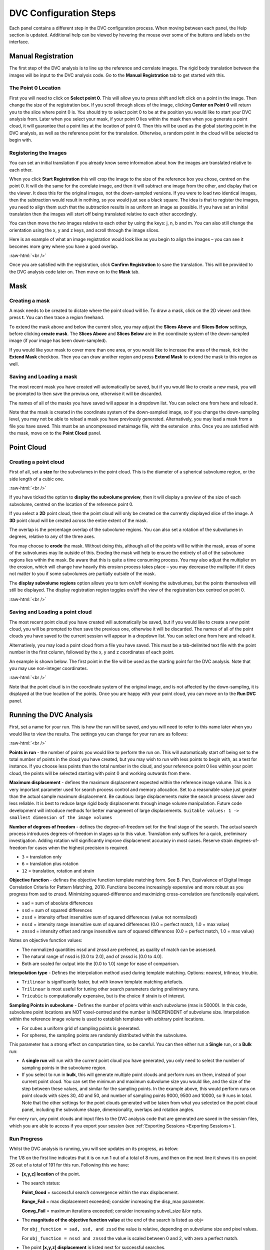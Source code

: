 DVC Configuration Steps
**************************
Each panel contains a different step in the DVC configuration process.
When moving between each panel, the Help section is updated. Additional help can be viewed by hovering the mouse over some of the buttons and labels on the interface.

Manual Registration
===================
The first step of the DVC analysis is to line up the reference and correlate images. The rigid body translation between the images will be input to the DVC analysis code. Go to the **Manual Registration** tab to get started with this.

The Point 0 Location
~~~~~~~~~~~~~~~~~~~~
First you will need to click on **Select point 0**. This will allow you to press shift and left click on a point in the image. Then change the size of the registration box.
If you scroll through slices of the image, clicking **Center on Point 0** will return you to the slice where point 0 is.
You should try to select point 0 to be at the position you would like to start your DVC analysis from. Later when you select your mask, if your point 0 lies within the mask then when you generate a point cloud, it will guarantee that a point lies at the location of point 0. Then this will be used as the global starting point in the DVC analysis, as well as the reference point for the translation.
Otherwise, a random point in the cloud will be selected to begin with.

Registering the Images
~~~~~~~~~~~~~~~~~~~~~~
You can set an initial translation if you already know some information about how the images are translated relative to each other.

When you click **Start Registration** this will crop the image to the size of the reference box you chose, centred on the point 0. It will do the same for the correlate image, and then it will subtract one image from the other, and display that on the viewer. It does this for the original images, not the down-sampled versions.
If you were to load two identical images, then the subtraction would result in nothing, so you would just see a black square. The idea is that to register the images, you need to align them such that the subtraction results in as uniform an image as possible.
If you have set an initial translation then the images will start off being translated relative to each other accordingly.

You can then move the two images relative to each other by using the keys: j, n, b and m.
You can also still change the orientation using the x, y and z keys, and scroll through the image slices. 

Here is an example of what an image registration would look like as you begin to align the images – you can see it becomes more grey where you have a good overlap.

.. image:: images/registration_example_0.png
    :width: 49%

.. image:: images/registration_example_1.png
    :width: 49%

.. role:: raw-html(raw)
    :format: html

:raw-html:`<br />`

Once you are satisfied with the registration, click **Confirm Registration** to save the translation. This will be provided to the DVC analysis code later on.
Then move on to the **Mask** tab. 

Mask
====

Creating a mask
~~~~~~~~~~~~~~~
A mask needs to be created to dictate where the point cloud will lie.
To draw a mask, click on the 2D viewer and then press **t**.
You can then trace a region freehand.

To extend the mask above and below the current slice, you may adjust the **Slices Above** and **Slices Below** settings,
before clicking **create mask**.
The **Slices Above** and **Slices Below** are in the coordinate system of the down-sampled image (if your image has been down-sampled).


If you would like your mask to cover more than one area, or you would like to increase the area of the mask, tick the **Extend Mask** checkbox.
Then you can draw another region and press **Extend Mask** to extend the mask to this region as well.

Saving and Loading a mask
~~~~~~~~~~~~~~~~~~~~~~~~~
The most recent mask you have created will automatically be saved, but if you would like to create a new mask, you will be prompted to then save the previous one, otherwise it will be discarded.

The names of all of the masks you have saved will appear in a dropdown list. You can select one from here and reload it.

Note that the mask is created in the coordinate system of the down-sampled image, so if you change the down-sampling level, you may not be able to reload a mask you have previously generated.
Alternatively, you may load a mask from a file you have saved. This must be an uncompressed metaimage file, with the extension .mha.
Once you are satisfied with the mask, move on to the **Point Cloud** panel.

Point Cloud
===========

Creating a point cloud
~~~~~~~~~~~~~~~~~~~~~~

First of all, set a **size** for the subvolumes in the point cloud.
This is the diameter of a spherical subvolume region, or the side length of a cubic one.

.. image:: images/pointcloud_panel.png

:raw-html:`<br />`

If you have ticked the option to **display the subvolume preview**, then it will display a preview of the size of each subvolume,
centred on the location of the reference point 0.

If you select a **2D** point cloud, then the point cloud will only be created on the currently displayed slice of the image.
A **3D** point cloud will be created across the entire extent of the mask. 

The overlap is the percentage overlap of the subvolume regions.
You can also set a rotation of the subvolumes in degrees, relative to any of the three axes.

You may choose to **erode** the mask.
Without doing this, although all of the points will lie within the mask, areas of some of the subvolumes may lie outside of this.
Eroding the mask will help to ensure the entirety of all of the subvolume regions lies within the mask.
Be aware that this is quite a time consuming process.
You may also adjust the multiplier on the erosion, which will change how heavily this erosion process takes place – you may decrease the multiplier if it does not matter to you if some subvolumes are partially outside of the mask.

The **display subvolume regions** option allows you to turn on/off viewing the subvolumes, but the points themselves will still be displayed.
The display registration region toggles on/off the view of the registration box centred on point 0.

.. image:: images/3D_pointcloud.png

:raw-html:`<br />`

Saving and Loading a point cloud
~~~~~~~~~~~~~~~~~~~~~~~~~~~~~~~~
The most recent point cloud you have created will automatically be saved, but if you would like to create a new point cloud, you will be prompted to then save the previous one, otherwise it will be discarded.
The names of all of the point clouds you have saved to the current session will appear in a dropdown list.
You can select one from here and reload it.

Alternatively, you may load a point cloud from a file you have saved.
This must be a tab-delimited text file with the point number in the first column, followed by the x, y and z coordinates of each point.

An example is shown below. The first point in the file will be used as the starting point for the DVC analysis.
Note that you may use non-integer coordinates.

.. image:: images/pointcloud_txt_example.png

:raw-html:`<br />`
 
Note that the point cloud is in the coordinate system of the original image, and is not affected by the down-sampling, it is displayed at the true location of the points.
Once you are happy with your point cloud, you can move on to the **Run DVC** panel.

.. _Running DVC Analysis:
Running the DVC Analysis
========================
First, set a name for your run.
This is how the run will be saved, and you will need to refer to this name later when you would like to view the results.
The settings you can change for your run are as follows:

.. image:: images/run_dvc_panel.png

:raw-html:`<br />`

**Points in run** - the number of points you would like to perform the run on. This will automatically start off being set to the total number of points in the cloud you have created, but you may wish to run with less points to begin with, as a test for instance. If you choose less points than the total number in the cloud, and your reference point 0 lies within your point cloud, the points will be selected starting with point 0 and working outwards from there.


**Maximum displacement** - defines the maximum displacement expected within the reference image volume. This is a very important parameter used for search process control and memory allocation. Set to a reasonable value just greater than the actual sample maximum displacement. Be cautious: large displacements make the search process slower and less reliable. It is best to reduce large rigid body displacements through image volume manipulation. Future code development will introduce methods for better management of large displacements.
``Suitable values: 1 -> smallest dimension of the image volumes``

**Number of degrees of freedom** - defines the degree-of-freedom set for the final stage of the search. The actual search process introduces degrees-of-freedom in stages up to this value. Translation only suffices for a quick, preliminary investigation. Adding rotation will significantly improve displacement accuracy in most cases. Reserve strain degrees-of-freedom for cases when the highest precision is required.

- ``3`` = translation only
- ``6``  = translation plus rotation
- ``12`` = translation, rotation and strain

**Objective function** - defines the objective function template matching form. See B. Pan, Equivalence of Digital Image Correlation Criteria for Pattern Matching, 2010. Functions become increasingly expensive and more robust as you progress from sad to znssd. Minimizing squared-difference and maximizing cross-correlation are functionally equivalent.

- ``sad`` = sum of absolute differences
- ``ssd``  = sum of squared differences
- ``zssd``  = intensity offset insensitive sum of squared differences (value not normalized)
- ``nssd``  = intensity range insensitive sum of squared differences (0.0 = perfect match, 1.0 = max value)
- ``znssd``  = intensity offset and range insensitive sum of squared differences (0.0 = perfect match, 1.0 = max value)

Notes on objective function values:

- The normalized quantities nssd and znssd are preferred, as quality of match can be assessed.
- The natural range of nssd is [0.0 to 2.0], and of znssd is [0.0 to 4.0].
- Both are scaled for output into the [0.0 to 1.0] range for ease of comparison.

**Interpolation type** - Defines the interpolation method used during template matching. Options: nearest, trilinear, tricubic.

- ``Trilinear`` is significantly faster, but with known template matching artefacts. 
- ``Trilinear`` is most useful for tuning other search parameters during preliminary runs.
- ``Tricubic`` is computationally expensive, but is the choice if strain is of interest.

**Sampling Points in subvolume** - Defines the number of points within each subvolume (max is 50000). In this code, subvolume point locations are NOT voxel-centred and the number is INDEPENDENT of subvolume size. Interpolation within the reference image volume is used to establish templates with arbitrary point locations.

-    For cubes a uniform grid of sampling points is generated.

-    For spheres, the sampling points are randomly distributed within the subvolume.

This parameter has a strong effect on computation time, so be careful.
You can then either run a **Single** run, or a **Bulk** run:

- A **single run** will run with the current point cloud you have generated, you only need to select the number of sampling points in the subvolume region.
- If you select to run in **bulk**, this will generate multiple point clouds and perform runs on them, instead of your current point cloud. You can set the minimum and maximum subvolume size you would like, and the size of the step between these values, and similar for the sampling points. In the example above, this would perform runs on point clouds with sizes 30, 40 and 50, and number of sampling points 9000, 9500 and 10000, so 9 runs in total. Note that the other settings for the point clouds generated will be taken from what you selected on the point cloud panel, including the subvolume shape, dimensionality, overlaps and rotation angles.

For every run, any point clouds and input files to the DVC analysis code that are generated are saved in the session files, which you are able to access if you export your session (see :ref:`Exporting Sessions <Exporting Sessions>`).

Run Progress
~~~~~~~~~~~~

Whilst the DVC analysis is running, you will see updates on its progress, as below:

.. image:: images/run_progress_bar.png

The 1/8 on the first line indicates that it is on run 1 out of a total of 8 runs, and then on the next line it shows it is on point 26 out of a total of 191 for this run.
Following this we have:

- **[x,y,z] location** of the point.

- The search status:

  **Point_Good** = successful search convergence within the max displacement.

  **Range_Fail** = max displacement exceeded; consider increasing the disp_max parameter.

  **Convg_Fail** = maximum iterations exceeded; consider increasing subvol_size &/or npts.
  
- The **magnitude of the objective function value** at the end of the search is listed as obj=

  For ``obj_function = sad, ssd, and zssd`` the value is relative, depending on subvolume size and pixel values.
      
  For ``obj_function = nssd and znssd`` the value is scaled between 0 and 2, with zero a perfect match.
  
- The point **[x,y,z] displacement** is listed next for successful searches.


